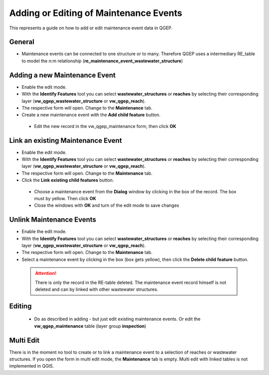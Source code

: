 .. _maintenance-events:

Adding or Editing of Maintenance Events
=========================================


This represents a guide on how to add or edit maintenance event data in QGEP.

General
-------

* Maintenance events can be connected to one structure or to many.
  Therefore QGEP uses a intermediary RE_table to model the n:m relationship (**re_maintenance_event_wastewater_structure**)


Adding a new Maintenance Event
-------------------------------------------------------------

* Enable the edit mode.
* With the **Identify Features** tool you can select **wastewater_structures** or **reaches** by selecting their corresponding layer (**vw_qgep_wastewater_structure** or **vw_qgep_reach**).
* The respective form will open. Change to the **Maintenance** tab.

* Create a new maintenance event with the **Add child feature** button.

 .. figure:: images/maintenance_add_child.jpg

 * Edit the new record in the vw_qgep_maintenance form, then click **OK**

 .. figure:: images/maintenance_new_record.jpg

 .. figure:: images/maintenance_new_record_saved.jpg

Link an existing Maintenance Event
-------------------------------------------------------------

* Enable the edit mode.
* With the **Identify Features** tool you can select **wastewater_structures** or **reaches** by selecting their corresponding layer (**vw_qgep_wastewater_structure** or **vw_qgep_reach**).
* The respective form will open. Change to the **Maintenance** tab.

* Click the **Link existing child features** button.

 .. figure:: images/maintenance_link_child.jpg

 * Choose a maintenance event from the **Dialog** window by clicking in the box of the record. The box must by yellow. Then click **OK**

 * Close the windows with **OK** and turn of the edit mode to save changes


Unlink Maintenance Events
-------------------------------------------------------------

* Enable the edit mode.
* With the **Identify Features** tool you can select **wastewater_structures** or **reaches** by selecting their corresponding layer (**vw_qgep_wastewater_structure** or **vw_qgep_reach**).
* The respective form will open. Change to the **Maintenance** tab.

* Select a maintenance event by clicking in the box (box gets yellow), then click the **Delete child feature** button.

 .. figure:: images/maintenance_delete_link.jpg

 .. attention:: There is only the record in the RE-table deleted. The maintenance event record himself is not deleted and can by linked with other wastewater structures.


Editing
--------

 * Do as described in adding - but just edit existing maintenance events. Or edit the **vw_qgep_maintenance** table (layer group **inspection**)


Multi Edit
-----------------------------------------------------------

There is in the moment no tool to create or to link a maintenance event to a selection of reaches or wastewater structures. If you open the form in multi edit mode, the **Maintenance** tab is empty.
Multi edit with linked tables is not implemented in QGIS.
